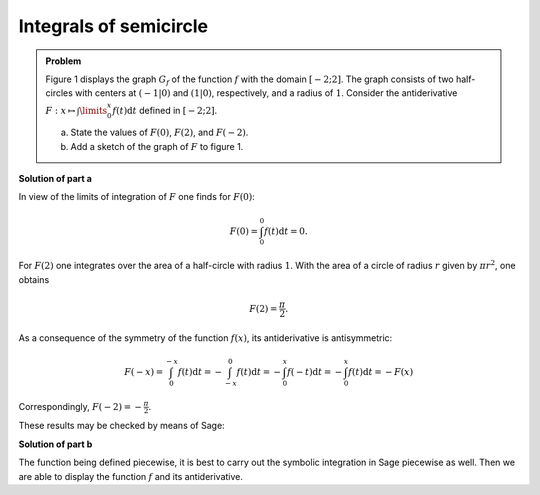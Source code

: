 Integrals of semicircle
=======================

.. admonition:: Problem

  Figure 1 displays the graph :math:`G_f` of the function :math:`f` with the
  domain :math:`[-2;2]`. The graph consists of two half-circles with centers at
  :math:`(-1\vert 0)` and :math:`(1\vert 0)`, respectively, and a radius of
  :math:`1`. Consider the antiderivative :math:`F: x \mapsto \int\limits_0^x
  f(t)\mathrm{d}t` defined in :math:`[-2;2]`.

  a) State the values of :math:`F(0)`, :math:`F(2)`, and :math:`F(-2)`.
  b) Add a sketch of the graph of :math:`F` to figure 1.

  .. image:: ../figs/inthalbkreis.png
     :align: center


**Solution of part a**

In view of the limits of integration of :math:`F` one finds for
:math:`F(0)`:

.. math::

  F(0) = \int_0^0 f(t)\mathrm{d}t = 0 .

For :math:`F(2)` one integrates over the area of a half-circle with
radius :math:`1`. With the area of a circle of radius :math:`r` given
by :math:`\pi r^2`, one obtains

.. math::

  F(2) = \frac{\pi}{2} .

As a consequence of the symmetry of the function :math:`f(x)`, its
antiderivative is antisymmetric:

.. math::

  F(-x) = \int_0^{-x} f(t)\mathrm{d}t
        = -\int_{-x}^0 f(t)\mathrm{d}t
        = -\int_0^x f(-t)\mathrm{d}t
        = -\int_0^x f(t)\mathrm{d}t
        = -F(x)

Correspondingly, :math:`F(-2) = -\frac{\pi}{2}`.

These results may be checked by means of Sage:

.. sagecellserver::

    sage: f1(t) = sqrt(1 - (t - 1)^2)
    sage: f2(t) = sqrt(1 - (t + 1)^2)
    sage: f = Piecewise([[(-2, 0), f2], [(0, 2), f1]], t)
    sage: print("F(0) = " + str(integrate(f, t, 0, 0)))
    sage: print("F(2) = " + str(integrate(f, t, 0, 2)))
    sage: print("F(-2) = " + str(integrate(f, t, 0, -2)))

.. end of output

**Solution of part b**

The function being defined piecewise, it is best to carry out
the symbolic integration in Sage piecewise as well. Then we 
are able to display the function :math:`f` and its antiderivative.

.. sagecellserver::

    sage: x = var('x')
    sage: assume(x > 0)
    sage: F1(x) = integrate(f1, t, 0, x)
    sage: forget()
    sage: assume(x < 0)
    sage: F2(x) = integrate(f2, t, 0, x)
    sage: F = Piecewise([[(-2, 0), F2], [(0, 2), F1]], x)
    sage: pf = plot(f)
    sage: pF = plot(F, color='red')
    sage: show(pf + pF, aspect_ratio=1, figsize=4)

.. end of output
